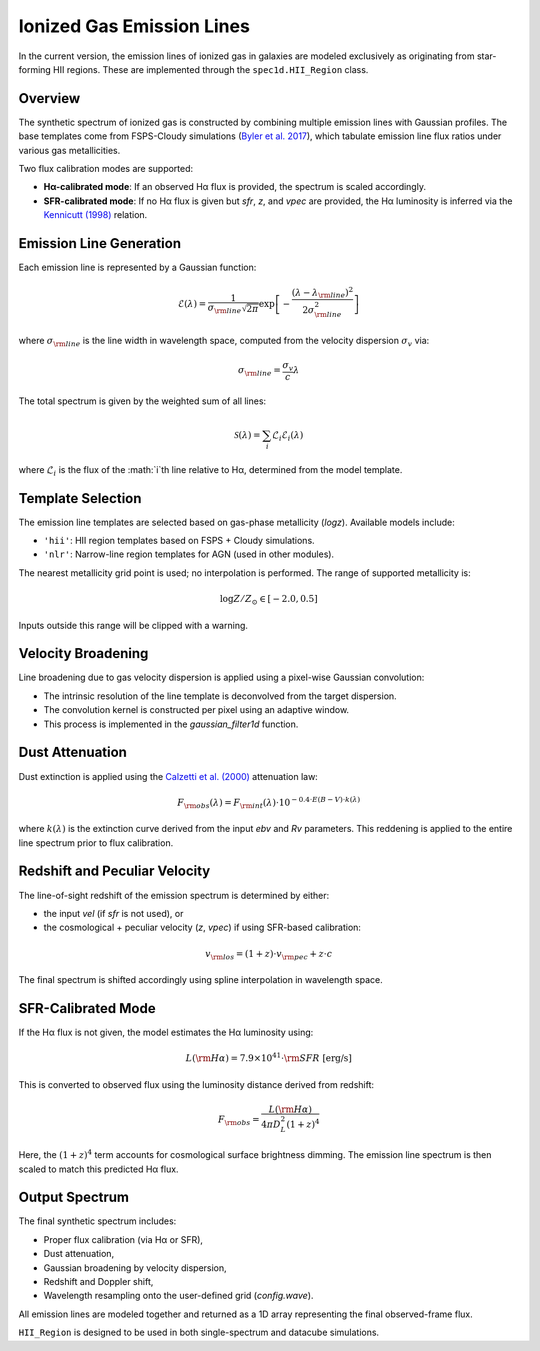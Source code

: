 .. _ionized-gas-emission-lines:

Ionized Gas Emission Lines
==========================

In the current version, the emission lines of ionized gas in galaxies are modeled exclusively as originating from star-forming HII regions. These are implemented through the ``spec1d.HII_Region`` class.

Overview
--------

The synthetic spectrum of ionized gas is constructed by combining multiple emission lines with Gaussian profiles. The base templates come from FSPS-Cloudy simulations (`Byler et al. 2017 <https://ui.adsabs.harvard.edu/abs/2017ApJ...840...44B/abstract>`_), which tabulate emission line flux ratios under various gas metallicities.

Two flux calibration modes are supported:

- **Hα-calibrated mode**: If an observed Hα flux is provided, the spectrum is scaled accordingly.
- **SFR-calibrated mode**: If no Hα flux is given but `sfr`, `z`, and `vpec` are provided, the Hα luminosity is inferred via the `Kennicutt (1998) <https://ui.adsabs.harvard.edu/abs/1998ARA%26A..36..189K/abstract>`_ relation.

Emission Line Generation
------------------------

Each emission line is represented by a Gaussian function:

.. math::

   \mathcal{E}(\lambda) = \frac{1}{\sigma_{\rm line} \sqrt{2\pi}} \exp\left[ -\frac{(\lambda - \lambda_{\rm line})^2}{2\sigma_{\rm line}^2} \right]

where :math:`\sigma_{\rm line}` is the line width in wavelength space, computed from the velocity dispersion :math:`\sigma_v` via:

.. math::

   \sigma_{\rm line} = \frac{\sigma_v}{c} \lambda

The total spectrum is given by the weighted sum of all lines:

.. math::

   \mathcal{S}(\lambda) = \sum_i \mathcal{L}_i \mathcal{E}_i(\lambda)

where :math:`\mathcal{L}_i` is the flux of the :math:`i`th line relative to Hα, determined from the model template.

Template Selection
------------------

The emission line templates are selected based on gas-phase metallicity (`logz`). Available models include:

- ``'hii'``: HII region templates based on FSPS + Cloudy simulations.
- ``'nlr'``: Narrow-line region templates for AGN (used in other modules).

The nearest metallicity grid point is used; no interpolation is performed. The range of supported metallicity is:

.. math::

   \log Z/Z_\odot \in [-2.0, 0.5]

Inputs outside this range will be clipped with a warning.

Velocity Broadening
-------------------

Line broadening due to gas velocity dispersion is applied using a pixel-wise Gaussian convolution:

- The intrinsic resolution of the line template is deconvolved from the target dispersion.
- The convolution kernel is constructed per pixel using an adaptive window.
- This process is implemented in the `gaussian_filter1d` function.

Dust Attenuation
----------------

Dust extinction is applied using the `Calzetti et al. (2000) <https://ui.adsabs.harvard.edu/abs/2000ApJ...533..682C/abstract>`_ attenuation law:

.. math::

   F_{\rm obs}(\lambda) = F_{\rm int}(\lambda) \cdot 10^{-0.4 \cdot E(B-V) \cdot k(\lambda)}

where :math:`k(\lambda)` is the extinction curve derived from the input `ebv` and `Rv` parameters. This reddening is applied to the entire line spectrum prior to flux calibration.

Redshift and Peculiar Velocity
------------------------------

The line-of-sight redshift of the emission spectrum is determined by either:

- the input `vel` (if `sfr` is not used), or
- the cosmological + peculiar velocity (`z`, `vpec`) if using SFR-based calibration:

.. math::

   v_{\rm los} = (1 + z) \cdot v_{\rm pec} + z \cdot c

The final spectrum is shifted accordingly using spline interpolation in wavelength space.

SFR-Calibrated Mode
-------------------

If the Hα flux is not given, the model estimates the Hα luminosity using:

.. math::

   L({\rm H}\alpha) = 7.9 \times 10^{41} \cdot {\rm SFR}~[\text{erg/s}]

This is converted to observed flux using the luminosity distance derived from redshift:

.. math::

   F_{\rm obs} = \frac{L({\rm H}\alpha)}{4\pi D_L^2 (1+z)^4}

Here, the :math:`(1+z)^4` term accounts for cosmological surface brightness dimming. The emission line spectrum is then scaled to match this predicted Hα flux.

Output Spectrum
---------------

The final synthetic spectrum includes:

- Proper flux calibration (via Hα or SFR),
- Dust attenuation,
- Gaussian broadening by velocity dispersion,
- Redshift and Doppler shift,
- Wavelength resampling onto the user-defined grid (`config.wave`).

All emission lines are modeled together and returned as a 1D array representing the final observed-frame flux.

``HII_Region`` is designed to be used in both single-spectrum and datacube simulations.
